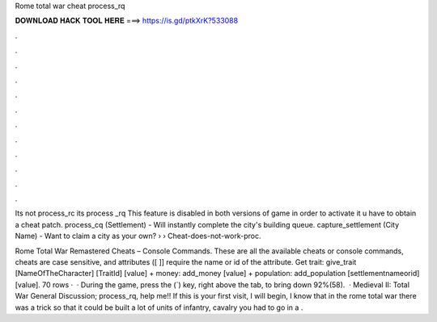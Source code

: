 Rome total war cheat process_rq



𝐃𝐎𝐖𝐍𝐋𝐎𝐀𝐃 𝐇𝐀𝐂𝐊 𝐓𝐎𝐎𝐋 𝐇𝐄𝐑𝐄 ===> https://is.gd/ptkXrK?533088



.



.



.



.



.



.



.



.



.



.



.



.

Its not process_rc its process _rq This feature is disabled in both versions of game in order to activate it u have to obtain a cheat patch. process_cq (Settlement) - Will instantly complete the city's building queue. capture_settlement (City Name) - Want to claim a city as your own?  ›  › Cheat-does-not-work-proc.

Rome Total War Remastered Cheats – Console Commands. These are all the available cheats or console commands, cheats are case sensitive, and attributes ([ ]] require the name or id of the attribute. Get trait: give_trait [NameOfTheCharacter] [TraitId] [value] + money: add_money [value] + population: add_population [settlementnameorid] [value]. 70 rows ·  · During the game, press the (`) key, right above the tab, to bring down 92%(58).  · Medieval II: Total War General Discussion; process_rq, help me!! If this is your first visit, I will begin, I know that in the rome total war there was a trick so that it could be built a lot of units of infantry, cavalry you had to go in a .
